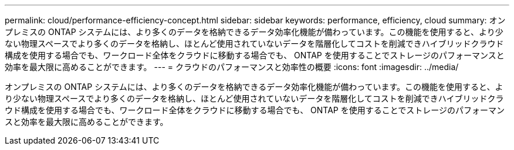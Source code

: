 ---
permalink: cloud/performance-efficiency-concept.html 
sidebar: sidebar 
keywords: performance, efficiency, cloud 
summary: オンプレミスの ONTAP システムには、より多くのデータを格納できるデータ効率化機能が備わっています。この機能を使用すると、より少ない物理スペースでより多くのデータを格納し、ほとんど使用されていないデータを階層化してコストを削減できハイブリッドクラウド構成を使用する場合でも、ワークロード全体をクラウドに移動する場合でも、 ONTAP を使用することでストレージのパフォーマンスと効率を最大限に高めることができます。 
---
= クラウドのパフォーマンスと効率性の概要
:icons: font
:imagesdir: ../media/


[role="lead"]
オンプレミスの ONTAP システムには、より多くのデータを格納できるデータ効率化機能が備わっています。この機能を使用すると、より少ない物理スペースでより多くのデータを格納し、ほとんど使用されていないデータを階層化してコストを削減できハイブリッドクラウド構成を使用する場合でも、ワークロード全体をクラウドに移動する場合でも、 ONTAP を使用することでストレージのパフォーマンスと効率を最大限に高めることができます。
